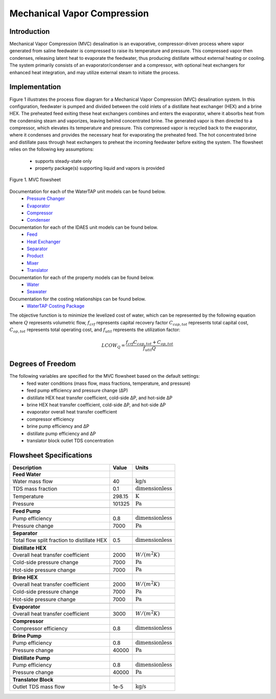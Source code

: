 .. _MVC_flowsheet:

Mechanical Vapor Compression
============================

Introduction
------------

Mechanical Vapor Compression (MVC) desalination is an evaporative, compressor-driven process where vapor generated
from saline feedwater is compressed to raise its temperature and pressure. This compressed vapor then condenses,
releasing latent heat to evaporate the feedwater, thus producing distillate without external heating or cooling.
The system primarily consists of an evaporator/condenser and a compressor, with optional heat exchangers for enhanced
heat integration, and may utilize external steam to initiate the process.

Implementation
--------------

Figure 1 illustrates the process flow diagram for a Mechanical Vapor Compression (MVC) desalination system.
In this configuration, feedwater is pumped and divided between the cold inlets of a distillate heat
exchanger (HEX) and a brine HEX. The preheated feed exiting these heat exchangers combines and enters the evaporator,
where it absorbs heat from the condensing steam and vaporizes, leaving behind concentrated brine. The generated vapor
is then directed to a compressor, which elevates its temperature and pressure. This compressed vapor is recycled back
to the evaporator, where it condenses and provides the necessary heat for evaporating the preheated feed. The hot
concentrated brine and distillate pass through heat exchangers to preheat the incoming feedwater before exiting the
system. The flowsheet relies on the following key assumptions:

   * supports steady-state only
   * property package(s) supporting liquid and vapors is provided

.. figure:: ../../_static/flowsheets/mvc.png
    :width: 600
    :align: center

    Figure 1. MVC flowsheet

Documentation for each of the WaterTAP unit models can be found below.
    * `Pressure Changer <https://idaes-pse.readthedocs.io/en/latest/reference_guides/model_libraries/generic/unit_models/pressure_changer.html>`_
    * `Evaporator <https://watertap.readthedocs.io/en/latest/technical_reference/unit_models/mvc.html>`_
    * `Compressor <https://watertap.readthedocs.io/en/latest/technical_reference/unit_models/mvc.html>`_
    * `Condenser <https://watertap.readthedocs.io/en/latest/technical_reference/unit_models/mvc.html>`_

Documentation for each of the IDAES unit models can be found below.
    * `Feed <https://idaes-pse.readthedocs.io/en/latest/reference_guides/model_libraries/generic/unit_models/feed.html>`_
    * `Heat Exchanger <https://idaes-pse.readthedocs.io/en/latest/reference_guides/model_libraries/generic/unit_models/heat_exchanger.html>`_
    * `Separator <https://idaes-pse.readthedocs.io/en/latest/reference_guides/model_libraries/generic/unit_models/separator.html>`_
    * `Product <https://idaes-pse.readthedocs.io/en/latest/reference_guides/model_libraries/generic/unit_models/product.html>`_
    * `Mixer <https://idaes-pse.readthedocs.io/en/latest/reference_guides/model_libraries/generic/unit_models/mixer.html>`_
    * `Translator <https://idaes-pse.readthedocs.io/en/latest/reference_guides/model_libraries/generic/unit_models/translator.html>`_

Documentation for each of the property models can be found below.
    * `Water <https://watertap.readthedocs.io/en/latest/technical_reference/property_models/water.html>`_
    * `Seawater <https://watertap.readthedocs.io/en/latest/technical_reference/property_models/seawater.html>`_

Documentation for the costing relationships can be found below.
    * `WaterTAP Costing Package <https://watertap.readthedocs.io/en/latest/technical_reference/costing/watertap_costing.html>`_

The objective function is to minimize the levelized cost of water, which can be represented by the following equation
where :math:`Q` represents volumetric flow, :math:`f_{crf}` represents capital recovery factor
:math:`C_{cap,tot}` represents total capital cost, :math:`C_{op,tot}` represents total operating cost, and
:math:`f_{util}` represents the utilization factor:

    .. math::

        LCOW_{Q} = \frac{f_{crf}   C_{cap,tot} + C_{op,tot}}{f_{util} Q}

Degrees of Freedom
------------------
The following variables are specified for the MVC flowsheet based on the default settings:
    * feed water conditions (mass flow, mass fractions, temperature, and pressure)
    * feed pump efficiency and pressure change (ΔP)
    * distillate HEX heat transfer coefficient, cold-side ΔP, and hot-side ΔP
    * brine HEX heat transfer coefficient, cold-side ΔP, and hot-side ΔP
    * evaporator overall heat transfer coefficient
    * compressor efficiency
    * brine pump efficiency and ΔP
    * distillate pump efficiency and ΔP
    * translator block outlet TDS concentration

Flowsheet Specifications
------------------------

.. csv-table::
   :header: "Description", "Value", "Units"

   "**Feed Water**"
   "Water mass flow","40", ":math:`\text{kg/s}`"
   "TDS mass fraction", "0.1", ":math:`\text{dimensionless}`"
   "Temperature", "298.15", ":math:`\text{K}`"
   "Pressure", "101325", ":math:`\text{Pa}`"

   "**Feed Pump**"
   "Pump efficiency", "0.8", ":math:`\text{dimensionless}`"
   "Pressure change", "7000", ":math:`\text{Pa}`"

   "**Separator**"
   "Total flow split fraction to distillate HEX", "0.5", ":math:`\text{dimensionless}`"

   "**Distillate HEX**"
   "Overall heat transfer coefficient", "2000", ":math:`W/\left(m^2K\right)`"
   "Cold-side pressure change", "7000", ":math:`\text{Pa}`"
   "Hot-side pressure change", "7000", ":math:`\text{Pa}`"

   "**Brine HEX**"
   "Overall heat transfer coefficient", "2000", ":math:`W/\left(m^2K\right)`"
   "Cold-side pressure change", "7000", ":math:`\text{Pa}`"
   "Hot-side pressure change", "7000", ":math:`\text{Pa}`"

   "**Evaporator**"
   "Overall heat transfer coefficient", "3000", ":math:`W/\left(m^2K\right)`"

   "**Compressor**"
   "Compressor efficiency", "0.8", ":math:`\text{dimensionless}`"

   "**Brine Pump**"
   "Pump efficiency", "0.8", ":math:`\text{dimensionless}`"
   "Pressure change", "40000", ":math:`\text{Pa}`"

   "**Distillate Pump**"
   "Pump efficiency", "0.8", ":math:`\text{dimensionless}`"
   "Pressure change", "40000", ":math:`\text{Pa}`"

   "**Translator Block**"
   "Outlet TDS mass flow", "1e-5", ":math:`\text{kg/s}`"
